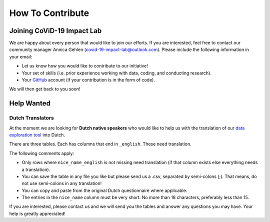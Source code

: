.. _contribute:

=================
How To Contribute
=================

Joining CoViD-19 Impact Lab
=============================

We are happy about every person that would like to join our efforts. If you are interested, feel free to contact our community manager Annica Gehlen (covid-19-impact-lab@outlook.com). Please include the following information in your email:

- Let us know how you would like to contribute to our initiative!
- Your set of skills (i.e. prior experience working with data, coding, and conducting research).
- Your `GitHub <https://github.com/>`_ account (if your contribution is in the form of code).

We will then get back to you soon!



Help Wanted
============

..
	German Speakers
	-----------------
	Have 10 minutes to spare? Then check out our `Tweet Labeling Game <http://web4.bonneconlab.uni-bonn.de/room/labeling_game/>`_ for a fun and easy way to support one of our projects, which aims to evaluate Twitter respones to CoViD-19 in Germany. Thank you for your help!

	.. raw:: html

	    <p align="center"><iframe src="https://giphy.com/embed/dBOMb0EkLCO9LrWbyU" width="240" height="233" frameBorder="0" class="giphy-embed" allowFullScreen></iframe></p><p align="center"><a href="http://web4.bonneconlab.uni-bonn.de/room/labeling_game/">Tweet Labeling Game</a></p>


.. _dutchtranslators:

Dutch Translators
-------------------
At the moment we are looking for **Dutch native speakers** who would like to help us with the translation of our `data exploration tool <https://covid-19-impact-lab.iza.org/app>`_ into Dutch.

There are three tables. Each has columns that end in ``_english``. These need translation.

The following comments apply:

- Only rows where ``nice_name_english`` is not missing need translation (if that column exists else everything needs a translation).
- You can save the table in any file you like but please send us a .csv, separated by semi-colons (;). That means, do not use semi-colons in any translation!
- You can copy and paste from the original Dutch questionnaire where applicable.
- The entries in the ``nice_name`` column must be very short. No more than 18 characters, preferably less than 15.

If you are interested, please contact us and we will send you the tables and answer any questions you may have. Your help is greatly appreciated!



